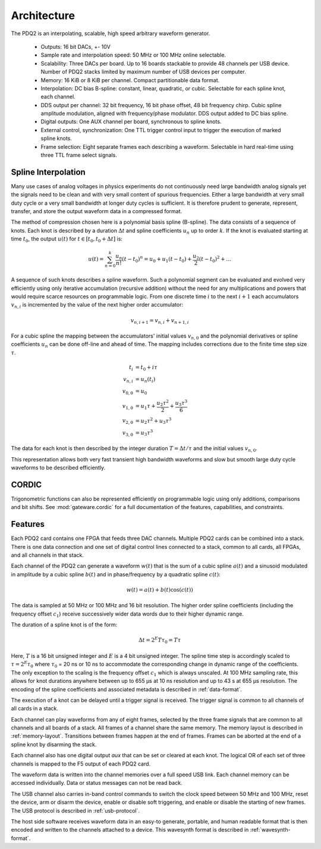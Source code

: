 Architecture
============

The PDQ2 is an interpolating, scalable, high speed arbitrary waveform generator.

    * Outputs: 16 bit DACs, +- 10V
    * Sample rate and interpolation speed: 50 MHz or 100 MHz online selectable.
    * Scalability: Three DACs per board.
      Up to 16 boards stackable to provide 48 channels per USB device.
      Number of PDQ2 stacks limited by maximum number of USB devices per computer.
    * Memory: 16 KiB or 8 KiB per channel. Compact partitionable data format.
    * Interpolation: DC bias B-spline: constant, linear, quadratic, or cubic.
      Selectable for each spline knot, each channel.
    * DDS output per channel: 32 bit frequency, 16 bit phase offset, 48 bit frequency chirp.
      Cubic spline amplitude modulation, aligned with frequency/phase modulator.
      DDS output added to DC bias spline.
    * Digital outputs: One AUX channel per board, synchronous to spline knots.
    * External control, synchronization: One TTL trigger control input to trigger the execution of marked spline knots.
    * Frame selection: Eight separate frames each describing a waveform. Selectable in hard real-time using three TTL frame select signals.

Spline Interpolation
--------------------

Many use cases of analog voltages in physics experiments do not continuously need large bandwidth analog signals yet the signals need to be clean and with very small content of spurious frequencies.
Either a large bandwidth at very small duty cycle or a very small bandwidth at longer duty cycles is sufficient.
It is therefore prudent to generate, represent, transfer, and store the output waveform data in a compressed format.

The method of compression chosen here is a polynomial basis spline (B-spline).
The data consists of a sequence of knots.
Each knot is described by a duration :math:`\Delta t` and spline coefficients :math:`u_n` up to order :math:`k`.
If the knot is evaluated starting at time :math:`t_0`, the output :math:`u(t)` for :math:`t \in [t_0, t_0 + \Delta t]` is:

.. math::
    u(t) = \sum_{n=0}^k \frac{u_n}{n!} (t - t_0)^n
    = u_0 + u_1 (t - t_0) + \frac{u_2}{2} (t - t_0)^2 + \dots

A sequence of such knots describes a spline waveform.
Such a polynomial segment can be evaluated and evolved very efficiently using only iterative accumulation (recursive addition) without the need for any multiplications and powers that would require scarce resources on programmable logic.
From one discrete time :math:`i` to the next :math:`i + 1` each accumulators :math:`v_{n, i}` is incremented by the value of the next higher order accumulator:

.. math::
    v_{n, i + 1} = v_{n, i} + v_{n + 1, i}

For a cubic spline the mapping between the accumulators' initial values :math:`v_{n, 0}` and the polynomial derivatives or spline coefficients :math:`u_n` can be done off-line and ahead of time.
The mapping includes corrections due to the finite time step size :math:`\tau`.

.. math::
    t_i &= t_0 + i\tau\\
    v_{n, i} &= u_n(t_i)\\
    v_{0, 0} &= u_0\\
    v_{1, 0} &= u_1\tau + \frac{u_2 \tau^2}{2} + \frac{u_3 \tau^3}{6}\\
    v_{2, 0} &= u_2\tau^2 + u_3\tau^3\\
    v_{3, 0} &= u_3\tau^3

The data for each knot is then described by the integer duration :math:`T = \Delta t/\tau` and the initial values :math:`v_{n, 0}`.

This representation allows both very fast transient high bandwidth waveforms and slow but smooth  large duty cycle waveforms to be described efficiently.

CORDIC
------

Trigonometric functions can also be represented efficiently on programmable logic using only additions, comparisons and bit shifts.
See :mod:`gateware.cordic` for a full documentation of the features, capabilities, and constraints.


.. _features:

Features
--------

Each PDQ2 card contains one FPGA that feeds three DAC channels.
Multiple PDQ2 cards can be combined into a stack.
There is one data connection and one set of digital control lines connected to a stack, common to all cards, all FPGAs, and all channels in that stack.

Each channel of the PDQ2 can generate a waveform :math:`w(t)` that is the sum of a cubic spline :math:`a(t)` and a sinusoid modulated in amplitude by a cubic spline :math:`b(t)` and in phase/frequency by a quadratic spline :math:`c(t)`:

.. math::
    w(t) = a(t) + b(t) \cos(c(t))

The data is sampled at 50 MHz or 100 MHz and 16 bit resolution.
The higher order spline coefficients (including the frequency offset :math:`c_1`) receive successively wider data words due to their higher dynamic range.

The duration of a spline knot is of the form:

.. math::
    \Delta t = 2^E T \tau_0 = T \tau

Here, :math:`T` is a 16 bit unsigned integer and :math:`E` is a 4 bit unsigned integer.
The spline time step is accordingly scaled to :math:`\tau = 2^E \tau_0` where :math:`\tau_0` = 20 ns or 10 ns to accommodate the corresponding change in dynamic range of the coefficients.
The only exception to the scaling is the frequency offset :math:`c_1` which is always unscaled.
At 100 MHz sampling rate, this allows for knot durations anywhere between up to 655 µs at 10 ns resolution and up to 43 s at 655 µs resolution.
The encoding of the spline coefficients and associated metadata is described in :ref:`data-format`.

The execution of a knot can be delayed until a trigger signal is received.
The trigger signal is common to all channels of all cards in a stack.

Each channel can play waveforms from any of eight frames, selected by the three frame signals that are common to all channels and all boards of a stack.
All frames of a channel share the same memory.
The memory layout is described in :ref:`memory-layout`.
Transitions between frames happen at the end of frames.
Frames can be aborted at the end of a spline knot by disarming the stack.

Each channel also has one digital output `aux` that can be set or cleared at each knot.
The logical OR of each set of three channels is mapped to the F5 output of each PDQ2 card.

The waveform data is written into the channel memories over a full speed USB link.
Each channel memory can be accessed individually.
Data or status messages can not be read back.

The USB channel also carries in-band control commands to switch the clock speed between 50 MHz and 100 MHz, reset the device, arm or disarm the device, enable or disable soft triggering, and enable or disable the starting of new frames.
The USB protocol is described in :ref:`usb-protocol`.

The host side software receives waveform data in an easy-to generate, portable, and human readable format that is then encoded and written to the channels attached to a device.
This wavesynth format is described in :ref:`wavesynth-format`.
